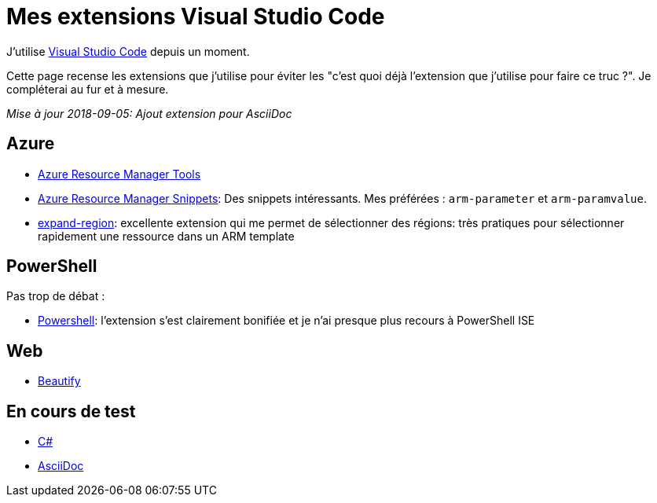 = Mes extensions Visual Studio Code
:page-navtitle: Mes extensions Visual Studio Code
:page-excerpt: Une liste presque exhaustive de mes extensions
:page-tags: [vscode]
:experimental:
:page-liquid:
:icons: font

J'utilise https://code.visualstudio.com/[Visual Studio Code] depuis un moment. 

Cette page recense les extensions que j'utilise pour éviter les "c'est quoi déjà l'extension que j'utilise pour faire ce truc ?". Je compléterai au fur et à mesure.

_Mise à jour 2018-09-05: Ajout extension pour AsciiDoc_

== Azure

* https://marketplace.visualstudio.com/items?itemName=msazurermtools.azurerm-vscode-tools[Azure Resource Manager Tools]  
* https://marketplace.visualstudio.com/items?itemName=samcogan.arm-snippets[Azure Resource Manager Snippets]: Des snippets intéressants. Mes préférées : `arm-parameter` et `arm-paramvalue`.
* https://marketplace.visualstudio.com/items?itemName=letrieu.expand-region[expand-region]: excellente extension qui me permet de sélectionner des régions: très pratiques pour sélectionner rapidement une ressource dans un ARM template


== PowerShell

Pas trop de débat :

* https://marketplace.visualstudio.com/items?itemName=ms-vscode.PowerShell[Powershell]: l'extension s'est clairement bonifiée et je n'ai presque plus recours à PowerShell ISE


== Web

* https://marketplace.visualstudio.com/items?itemName=HookyQR.beautify[Beautify]


== En cours de test

* https://marketplace.visualstudio.com/items?itemName=ms-vscode.csharp[C#]
* https://marketplace.visualstudio.com/items?itemName=joaompinto.asciidoctor-vscode[AsciiDoc]

